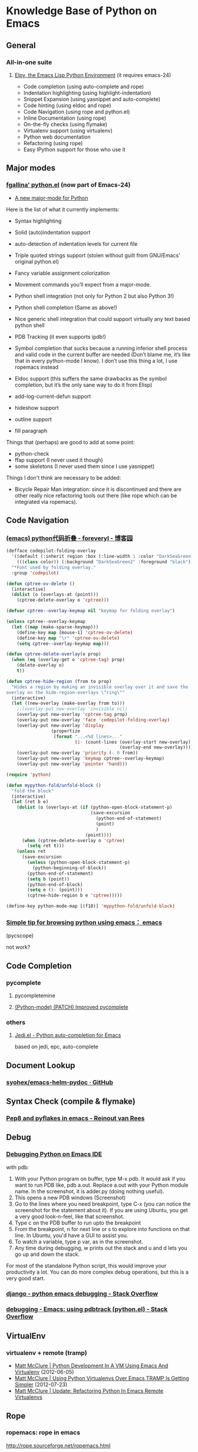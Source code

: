 * Knowledge Base of Python on Emacs

** General
*** All-in-one suite
**** [[https://github.com/jorgenschaefer/elpy][Elpy, the Emacs Lisp Python Environment]] (it requires emacs-24)
      * Code completion (using auto-complete and rope)
      * Indentation highlighting (using highlight-indentation)
      * Snippet Expansion (using yasnippet and auto-complete)
      * Code hinting (using eldoc and rope)
      * Code Navigation (using rope and python.el)
      * Inline Documentation (using rope)
      * On-the-fly checks (using flymake)
      * Virtualenv support (using virtualenv)
      * Python web documentation
      * Refactoring (using rope)
      * Easy IPython support for those who use it

** Major modes
*** [[http://github.com/fgallina/python.el][fgallina' python.el]] (now part of Emacs-24)
   * [[http://lists.gnu.org/archive/html/emacs-devel/2011-02/msg00655.html][A new major-mode for Python]]

Here is the list of what it currently implements:

    * Syntax highlighting

    * Solid (auto)indentation support

    * auto-detection of indentation levels for current file

    * Triple quoted strings support (stolen without guilt from
      GNU/Emacs' original python.el)

    * Fancy variable assignment colorization

    * Movement commands you’ll expect from a major-mode.

    * Python shell integration (not only for Python 2 but also Python 3!)

    * Python shell completion (Same as above!)

    * Nice generic shell integration that could support virtually any
      text based python shell

    * PDB Tracking (it even supports ipdb!)

    * Symbol completion that sucks because a running inferior shell
      process and valid code in the current buffer are needed (Don’t
      blame me, it’s like that in every python-mode I know). I don’t
      use this thing a lot, I use ropemacs instead

    * Eldoc support (this suffers the same drawbacks as the symbol
      completion, but it’s the only sane way to do it from Elisp)

    * add-log-current-defun support

    * hideshow support

    * outline support

    * fill paragraph

Things that (perhaps) are good to add at some point:

    * python-check
    * ffap support (I never used it though)
    * some skeletons (I never used them since I use yasnippet)

Things I don't think are necessary to be added:

    * Bicycle Repair Man integration: since it is discontinued and
      there are other really nice refactoring tools out there (like
      rope which can be integrated via ropemacs).   

** Code Navigation
*** [[http://www.cnblogs.com/foreveryl/archive/2012/08/23/2652469.html][(emacs) python代码折叠 - foreveryl - 博客园]]
#+begin_src emacs-lisp
  (defface codepilot-folding-overlay
    '((default (:inherit region :box (:line-width 1 :color "DarkSeaGreen1" :style released-button)))
      (((class color)) (:background "DarkSeaGreen2" :foreground "black")))
    "*Font used by folding overlay."
    :group 'codepilot)
  
  (defun cptree-ov-delete ()
    (interactive)
    (dolist (o (overlays-at (point)))
      (cptree-delete-overlay o 'cptree)))
  
  (defvar cptree--overlay-keymap nil "keymap for folding overlay")
  
  (unless cptree--overlay-keymap
    (let ((map (make-sparse-keymap)))
      (define-key map [mouse-1] 'cptree-ov-delete)
      (define-key map "\r" 'cptree-ov-delete)
      (setq cptree--overlay-keymap map)))
  
  (defun cptree-delete-overlay(o prop)
    (when (eq (overlay-get o 'cptree-tag) prop)
      (delete-overlay o)
      t))
  
  (defun cptree-hide-region (from to prop)
    "Hides a region by making an invisible overlay over it and save the
  overlay on the hide-region-overlays \"ring\""
    (interactive)
    (let ((new-overlay (make-overlay from to)))
      ;;(overlay-put new-overlay 'invisible nil)
      (overlay-put new-overlay 'cptree-tag prop)
      (overlay-put new-overlay 'face 'codepilot-folding-overlay)
      (overlay-put new-overlay 'display
                   (propertize
                    (format "...<%d lines>..."
                            (1- (count-lines (overlay-start new-overlay)
                                             (overlay-end new-overlay))))))
      (overlay-put new-overlay 'priority (- 0 from))
      (overlay-put new-overlay 'keymap cptree--overlay-keymap)
      (overlay-put new-overlay 'pointer 'hand)))
  
  (require 'python)
  
  (defun mypython-fold/unfold-block ()
    "fold the block"
    (interactive)
    (let (ret b e)
      (dolist (o (overlays-at (if (python-open-block-statement-p)
                                  (save-excursion
                                    (python-end-of-statement)
                                    (point)
                                    )
                                (point))))
        (when (cptree-delete-overlay o 'cptree)
          (setq ret t)))
      (unless ret
        (save-excursion
          (unless (python-open-block-statement-p)
            (python-beginning-of-block))
          (python-end-of-statement)
          (setq b (point))
          (python-end-of-block)
          (setq e (1- (point)))
          (cptree-hide-region b e 'cptree)))))
  
  (define-key python-mode-map [(f10)] 'mypython-fold/unfold-block) 
#+end_src
*** [[http://www.reddit.com/r/emacs/comments/e28ai/simple_tip_for_browsing_python_using_emacs/][Simple tip for browsing python using emacs： emacs]]
    (pycscope)

not work?

** Code Completion

*** pycomplete

**** pycompletemine

**** [[http://mail.python.org/pipermail/python-mode/2012-July/001508.html][(Python-mode) (PATCH) Improved pycomplete]]

*** others
**** [[https://github.com/tkf/emacs-jedi][Jedi.el - Python auto-completion for Emacs]]

    based on jedi, epc, auto-complete

** Document Lookup

*** [[https://github.com/syohex/emacs-helm-pydoc][syohex/emacs-helm-pydoc · GitHub]]
** Syntax Check (compile & flymake)

*** [[http://reinout.vanrees.org/weblog/2010/05/11/pep8-pyflakes-emacs.html][Pep8 and pyflakes in emacs - Reinout van Rees]]
** Debug

*** [[http://sunnyeves.blogspot.com/2011/04/debugging-python-on-emacs-ide.html][Debugging Python on Emacs IDE]]
with pdb: 
    1. With your Python program on buffer, type M-x pdb. It would ask
       if you want to run PDB like, pdb a.out. Replace a.out with your
       Python module name. In the screenshot, it is adder.py (doing
       nothing useful).
    2. This opens a new PDB windows (Screenshot)
    3. Go to the lines where you need breakpoint, type C-x (you can
       notice the screenshot for the statement about it). If you are
       using Ubuntu, you get a very good look-n-feel, like that
       screenshot.
    4. Type c on the PDB buffer to run upto the breakpoint
    5. From the breakpoint, n for next line or s to explore into
       functions on that line. In Ubuntu, you'd have a GUI to assist
       you.
    6. To watch a variable, type p var, as in the screenshot.
    7. Any time during debugging, w prints out the stack and u and d
       lets you go up and down the stack.

For most of the standalone Python script, this would improve your
productivity a lot. You can do more complex debug operations, but this
is a very good start.

*** [[http://stackoverflow.com/questions/13472022/python-emacs-debugging?1355667787][django - python emacs debugging - Stack Overflow]]
*** [[http://stackoverflow.com/questions/9758461/emacs-using-pdbtrack-python-el][debugging - Emacs: using pdbtrack (python.el) - Stack Overflow]]
** VirtualEnv

*** virtualenv + remote (tramp)
  * [[http://static.matthewlmcclure.com/s/2012/06/05/emacs-tramp-python-virtualenv.html][Matt McClure | Python Development In A VM Using Emacs And Virtualenv]] (2012-06-05)
  * [[http://static.matthewlmcclure.com/s/2012/07/23/using-virtualenvs-over-emacs-tramp-is-getting-simpler.html][Matt McClure | Using Python Virtualenvs Over Emacs TRAMP Is Getting Simpler]] (2012-07-23)
  * [[http://static.matthewlmcclure.com/s/2012/09/09/update-refactoring-python-in-emacs-remote-virtualenvs.html][Matt McClure | Update: Refactoring Python In Emacs Remote Virtualenvs]]
** Rope
*** ropemacs: rope in emacs
http://rope.sourceforge.net/ropemacs.html

Ropemacs is a plugin for performing python refactorings in emacs. It uses rope library and pymacs.
You should install rope library, ropemode and pymacs before using ropemacs.

Features

Supports many of the refactorings that are supported by rope_ library:

  * Rename
  * Extract method/local variable
  * Move class/function/module/package/method
  * Inline method/local variable/parameter
  * Restructuring
  * Change signature
  * ...

Other refactoring-related features:

  * Previewing refactorings
  * Undo/redo refactorings
  * Showing refactoring progress

Code-assists:

  * Code-completion
  * Goto definition
  * Show pydoc
  * Find occurrences
  * Organize imports (remove unused and duplicate imports and sort them)
  * Generating python elements


*** [[https://github.com/abingham/traad/][Traad: Client-server Rope refactoring]]
     
     Traad is a client-server approach to using the rope Python refactory library. It involves two basic components:

     1. An XMLRPC server exposing the rope API, and
     2. Client libraries (currently just emacs lisp) for talking to the server


** Django

*** [[https://code.djangoproject.com/wiki/Emacs][Editing Django templates with Emacs]]
   + django-html-mumamo-mode
   + New django-mode, django-html-mode
     http://github.com/myfreeweb/django-mode
   + Old modes
     + django-mode
     + django-html-mode
*** [[https://gist.github.com/3791747][Gist: mrmagooey's Emacs configuration file aimed at Django web developers]]

*** [[https://code.djangoproject.com/ticket/19266][django documentation in texinfo format]]
 
** misc
*** [[http://page.sourceforge.net/python-mode-extensions.html][Python-mode Extensions]] (py-mode-ext, pyp)
